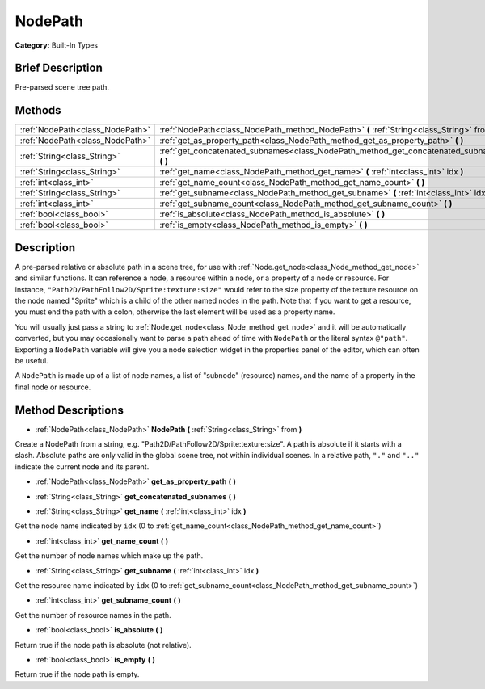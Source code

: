 .. Generated automatically by doc/tools/makerst.py in Godot's source tree.
.. DO NOT EDIT THIS FILE, but the NodePath.xml source instead.
.. The source is found in doc/classes or modules/<name>/doc_classes.

.. _class_NodePath:

NodePath
========

**Category:** Built-In Types

Brief Description
-----------------

Pre-parsed scene tree path.

Methods
-------

+---------------------------------+-----------------------------------------------------------------------------------------------+
| :ref:`NodePath<class_NodePath>` | :ref:`NodePath<class_NodePath_method_NodePath>` **(** :ref:`String<class_String>` from **)**  |
+---------------------------------+-----------------------------------------------------------------------------------------------+
| :ref:`NodePath<class_NodePath>` | :ref:`get_as_property_path<class_NodePath_method_get_as_property_path>` **(** **)**           |
+---------------------------------+-----------------------------------------------------------------------------------------------+
| :ref:`String<class_String>`     | :ref:`get_concatenated_subnames<class_NodePath_method_get_concatenated_subnames>` **(** **)** |
+---------------------------------+-----------------------------------------------------------------------------------------------+
| :ref:`String<class_String>`     | :ref:`get_name<class_NodePath_method_get_name>` **(** :ref:`int<class_int>` idx **)**         |
+---------------------------------+-----------------------------------------------------------------------------------------------+
| :ref:`int<class_int>`           | :ref:`get_name_count<class_NodePath_method_get_name_count>` **(** **)**                       |
+---------------------------------+-----------------------------------------------------------------------------------------------+
| :ref:`String<class_String>`     | :ref:`get_subname<class_NodePath_method_get_subname>` **(** :ref:`int<class_int>` idx **)**   |
+---------------------------------+-----------------------------------------------------------------------------------------------+
| :ref:`int<class_int>`           | :ref:`get_subname_count<class_NodePath_method_get_subname_count>` **(** **)**                 |
+---------------------------------+-----------------------------------------------------------------------------------------------+
| :ref:`bool<class_bool>`         | :ref:`is_absolute<class_NodePath_method_is_absolute>` **(** **)**                             |
+---------------------------------+-----------------------------------------------------------------------------------------------+
| :ref:`bool<class_bool>`         | :ref:`is_empty<class_NodePath_method_is_empty>` **(** **)**                                   |
+---------------------------------+-----------------------------------------------------------------------------------------------+

Description
-----------

A pre-parsed relative or absolute path in a scene tree, for use with :ref:`Node.get_node<class_Node_method_get_node>` and similar functions. It can reference a node, a resource within a node, or a property of a node or resource. For instance, ``"Path2D/PathFollow2D/Sprite:texture:size"`` would refer to the size property of the texture resource on the node named "Sprite" which is a child of the other named nodes in the path. Note that if you want to get a resource, you must end the path with a colon, otherwise the last element will be used as a property name.

You will usually just pass a string to :ref:`Node.get_node<class_Node_method_get_node>` and it will be automatically converted, but you may occasionally want to parse a path ahead of time with ``NodePath`` or the literal syntax ``@"path"``. Exporting a ``NodePath`` variable will give you a node selection widget in the properties panel of the editor, which can often be useful.

A ``NodePath`` is made up of a list of node names, a list of "subnode" (resource) names, and the name of a property in the final node or resource.

Method Descriptions
-------------------

.. _class_NodePath_method_NodePath:

- :ref:`NodePath<class_NodePath>` **NodePath** **(** :ref:`String<class_String>` from **)**

Create a NodePath from a string, e.g. "Path2D/PathFollow2D/Sprite:texture:size". A path is absolute if it starts with a slash. Absolute paths are only valid in the global scene tree, not within individual scenes. In a relative path, ``"."`` and ``".."`` indicate the current node and its parent.

.. _class_NodePath_method_get_as_property_path:

- :ref:`NodePath<class_NodePath>` **get_as_property_path** **(** **)**

.. _class_NodePath_method_get_concatenated_subnames:

- :ref:`String<class_String>` **get_concatenated_subnames** **(** **)**

.. _class_NodePath_method_get_name:

- :ref:`String<class_String>` **get_name** **(** :ref:`int<class_int>` idx **)**

Get the node name indicated by ``idx`` (0 to :ref:`get_name_count<class_NodePath_method_get_name_count>`)

.. _class_NodePath_method_get_name_count:

- :ref:`int<class_int>` **get_name_count** **(** **)**

Get the number of node names which make up the path.

.. _class_NodePath_method_get_subname:

- :ref:`String<class_String>` **get_subname** **(** :ref:`int<class_int>` idx **)**

Get the resource name indicated by ``idx`` (0 to :ref:`get_subname_count<class_NodePath_method_get_subname_count>`)

.. _class_NodePath_method_get_subname_count:

- :ref:`int<class_int>` **get_subname_count** **(** **)**

Get the number of resource names in the path.

.. _class_NodePath_method_is_absolute:

- :ref:`bool<class_bool>` **is_absolute** **(** **)**

Return true if the node path is absolute (not relative).

.. _class_NodePath_method_is_empty:

- :ref:`bool<class_bool>` **is_empty** **(** **)**

Return true if the node path is empty.

